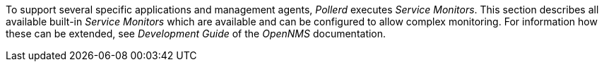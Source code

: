 
// Allow GitHub image rendering
:imagesdir: ../../../images

To support several specific applications and management agents, _Pollerd_ executes _Service Monitors_.
This section describes all available built-in _Service Monitors_ which are available and can be configured to allow complex monitoring.
For information how these can be extended, see _Development Guide_ of the _OpenNMS_ documentation.
